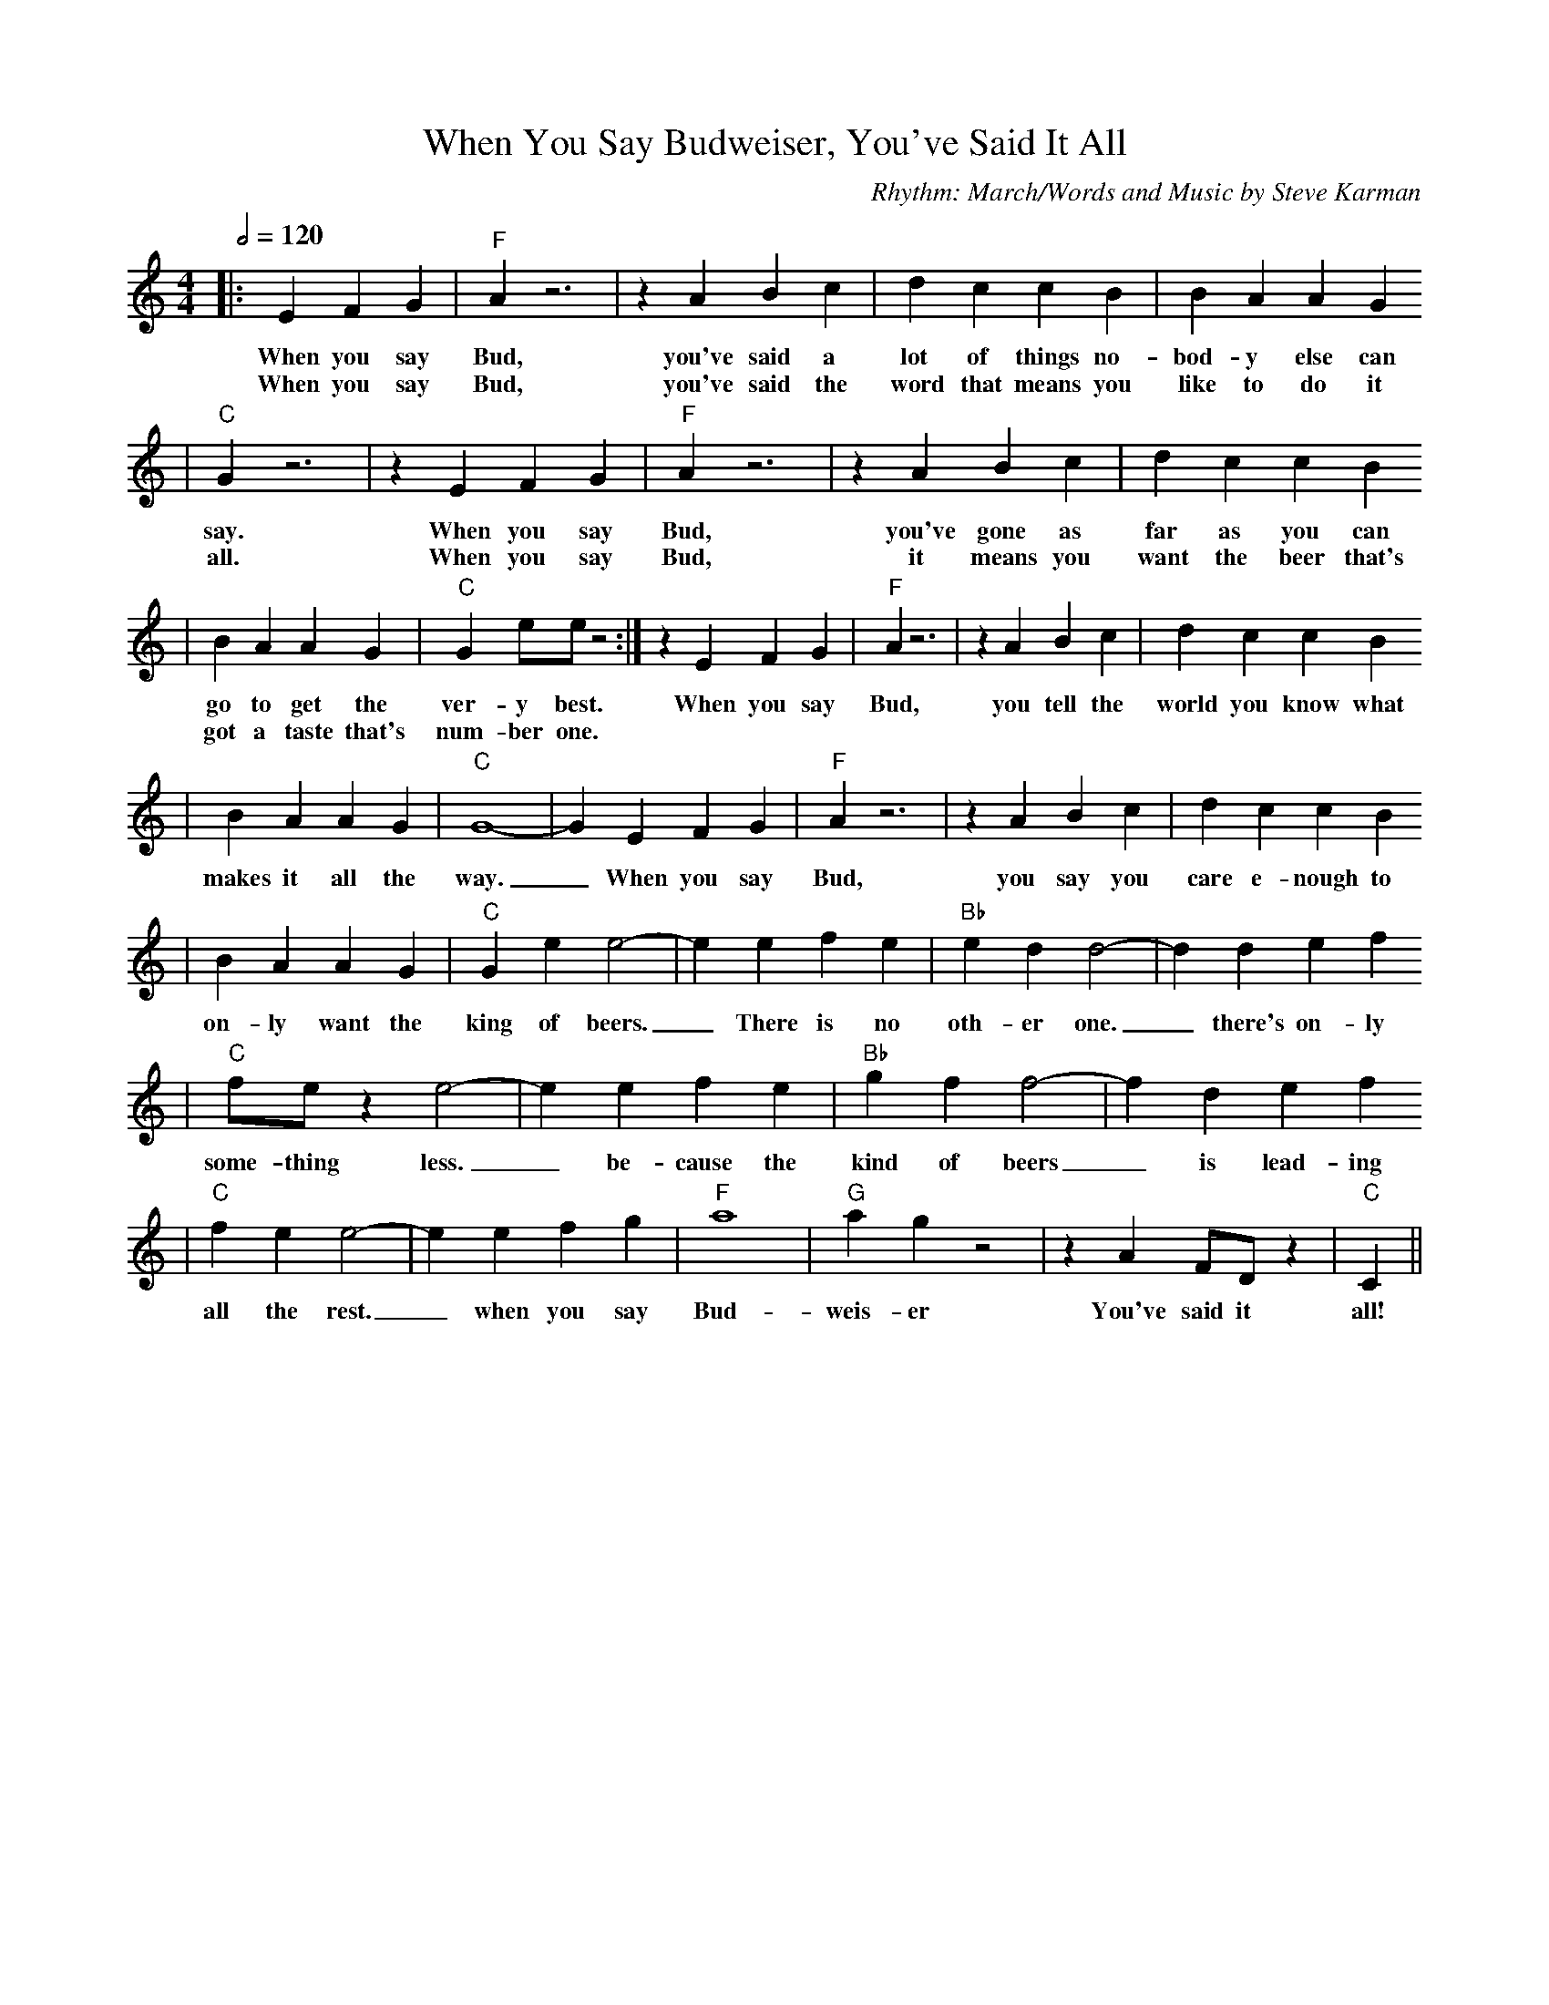 X:1
T:When You Say Budweiser, You've Said It All
C:Rhythm: March/Words and Music by Steve Karman
M:4/4
L:1/4
Q:1/2=120
K:C
|:E F G|"F"A z3|z A B c|d c c B|B A A G
w:When you say Bud, you've said a lot of things no-bod-y else can
w:When you say Bud, you've said the word that means you like to do it
|"C"G z3|z E F G|"F"A z3|z A B c|d c c B
w:say. When you say Bud, you've gone as far as you can
w:all. When you say Bud, it means you want the beer that's
|B A A G|"C"G e/2e/2 z2:|z E F G|"F"A z3| z A B c|d c c B
w:go to get the ver-y best. When you say Bud, you tell the world you know what
w:got a taste that's num-ber one.
|B A A G|"C"G4-|G E F G|"F"A z3|z A B c|d c c B
w:makes it all the way._ When you say Bud, you say you care e-nough to
|B A A G|"C"G e e2-|e e f e|"Bb"e d d2-|d d e f
w:on-ly want the king of beers._ There is no oth-er one._ there's on-ly
|"C"f/2e/2 z e2-|e e f e|"Bb"g f f2-|f d e f
w:some-thing less._ be-cause the kind of beers_ is lead-ing
|"C"f e e2-|e e f g|"F"a4|"G"a g z2|z A F/2D/2 z|"C"C||
w:all the rest._ when you say Bud-weis-er You've said it all!
